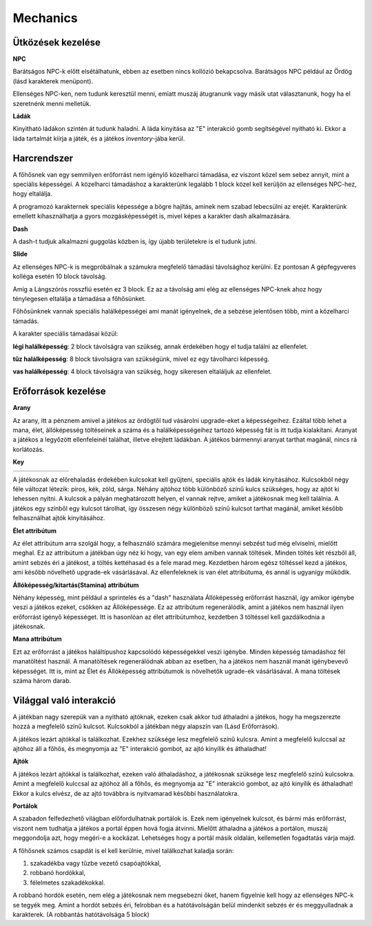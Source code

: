 Mechanics
=========

Ütközések kezelése
------------------

.. TODO: Leírni, hogy hogy tudnak például egymás mellett elmenni a karakterek.
**NPC**

Barátságos NPC-k előtt elsétálhatunk, ebben az esetben nincs kollózió bekapcsolva.
Barátságos NPC például az Ördög (lásd karakterek menüpont).

.. image:: ./devilseta.gif

Ellenséges NPC-ken, nem tudunk keresztül menni,
emiatt muszáj átugranunk vagy másik utat választanunk, hogy ha el szeretnénk menni melletük.

**Ládák**

Kinyitható ládákon szintén át tudunk haladni. A láda kinyitása az "E" interakció gomb segítségével nyitható ki.
Ekkor a láda tartalmát kiírja a játék, és a játékos *inventory*-jába kerül.

.. image:: ./chestseta.gif

Harcrendszer
------------

.. TODO: Milyen sebzési típusok vannak? Fegyverek? Sebzésszámítás? Mágia?

A főhősnek van egy semmilyen erőforrást nem igénylő közelharci támadása, ez viszont közel sem sebez annyit, mint a speciális képességei.
A közelharci támadáshoz a karakterünk legalább 1 block közel kell kerüljön az ellenséges NPC-hez, hogy eltalálja.

A programozó karakternek speciális képessége a bögre hajítás, aminek nem szabad lebecsülni az erejét.
Karakterünk emellett kihasználhatja a gyors mozgásképességét is, mivel képes a karakter dash alkalmazására.

**Dash**

.. image:: ./dash.gif

A dash-t tudjuk alkalmazni guggolás közben is, így újabb területekre is el tudunk jutni.

**Slide**

.. image:: ./slide.gif

Az ellenséges NPC-k is megpróbálnak a számukra megfelelő támadási távolsághoz kerülni.
Ez pontosan A gépfegyveres kolléga esetén 10 block távolság.

.. image:: ./enemy.gif

Amíg a Lángszórós rosszfiú esetén ez 3 block. Ez az a távolság ami elég az ellenséges NPC-knek ahoz hogy ténylegesen eltalálja a támadása a főhősünket.

.. image:: ./enemyfire.gif

Főhősünknek vannak speciális halálképességei ami manát igényelnek, de a sebzése jelentősen több, mint a közelharci támadás.

.. image:: ./skilltree.png
    :width: 128px
    :height: 128px

A karakter speciális támadásai közül:

**légi halálképesség**: 2 block távolságra van szükség, annak érdekében hogy el tudja találni az ellenfelet.

**tűz halálképesség**: 8 block távolságra van szükségünk, mivel ez egy távolharci képesség.

**vas halálképesség**: 4 block távolságra van szükség, hogy sikeresen eltaláljuk az ellenfelet.



Erőforrások kezelése
--------------------
.. TODO: Arany, manna, bármi egyéb, ...
.. image:: ./decil_coin.gif
   :align: left

**Arany**

.. image:: ./devil.png
   :align: left

Az arany, itt a pénznem amivel a játékos az ördögtől tud vásárolni upgrade-eket a képességeihez.
Ezáltal több lehet a mana, élet, állóképesség töltéseinek a száma és a halálképességeihez tartozó képesség fát is itt tudja kialakítani.
Aranyat a játékos a legyőzött ellenfeleinél találhat, illetve elrejtett ládákban.
A játékos bármennyi aranyat tarthat magánál, nincs rá korlátozás.

**Key**

.. list-table::
   :align: left

   * - .. image:: ./programmerkulcs.gif
 
     - .. image:: ./key_blue_anim.gif
               :align: center
               :scale: 200 %
     - .. image:: ./key_red_anim.gif
             :scale: 200 %
             :align: center

     - .. image:: ./key_yellow_anim.gif
             :scale: 200 %
             :align: center

     - .. image:: ./key_green_anim.gif
             :scale: 200 %
             :align: center
     - .. image:: ./lada.gif
             :align: center
     - .. image:: ./ajto.gif
             :align: center




A játékosnak az előrehaladás érdekében kulcsokat kell gyűjteni, speciális ajtók és ládák kinyitásához.
Kulcsokból négy féle változat létezik: piros, kék, zöld, sárga.
Néhány ajtóhoz több különböző színű kulcs szükséges, hogy az ajtót ki lehessen nyitni.
A kulcsok a pályán meghatározott helyen, el vannak rejtve, amiket a játékosnak meg kell találnia.
A játékos egy színből egy kulcsot tárolhat, így összesen négy különböző színű kulcsot tarthat magánál, amiket később felhasználhat ajtók kinyitásához.


**Élet attribútum**

.. image:: ./heart.png

Az élet attribútum arra szolgál hogy, a felhasználó számára megjelenítse mennyi sebzést tud még elviselni, mielőtt meghal.
Ez az attribútum a játékban úgy néz ki hogy, van egy elem amiben vannak töltések.
Minden töltés két részből áll, amint sebzés éri a játékost, a töltés kettéhasad és a fele marad meg.
Kezdetben három egész töltéssel kezd a játékos, ami később növelhető upgrade-ek vásárlásával.
Az ellenfeleknek is van élet attribútuma, és annál is ugyanígy működik.
    

**Állóképesség/kitartás(Stamina) attribútum**

.. image:: ./Stamina.png


Néhány képesség, mint például a sprintelés és a "dash" használata Állóképesség erőforrást használ, így amikor igénybe veszi a játékos ezeket, csökken az Állóképessége.
Ez az attribútum regenerálódik, amint a játékos nem használ ilyen erőforrást igényő képességet.
Itt is hasonlóan az élet attribútumhoz, kezdetben 3 töltéssel kell gazdálkodnia a játékosnak.


**Mana attribútum**

.. image:: ./Mana.png


Ezt az erőforrást a játékos haláltípushoz kapcsolódó képességekkel veszi igénybe.
Minden képesség támadáshoz fél manatöltést használ. A manatöltések regenerálódnak abban az esetben, ha a játékos nem használ manát igénybevevő képességet.
Itt is, mint az Élet és Állóképesség attribútumok is növelhetők ugrade-ek vásárlásával.
A mana töltések száma három darab.

Világgal való interakció
------------------------

.. TODO: Kapuk működése, akadályok, csapdák, ...

A játékban nagy szerepük van a nyitható ajtóknak, ezeken csak akkor tud áthaladni a játékos, hogy ha megszerezte hozzá a megfelelő színű kulcsot.
Kulcsokból a játékban négy alapszín van (Lásd Erőforrások).

.. list-table::
   :align: left

     - .. image:: ./key_blue_anim.gif
               :align: center
               :scale: 200 %
     - .. image:: ./key_red_anim.gif
             :scale: 200 %
             :align: center

     - .. image:: ./key_yellow_anim.gif
             :scale: 200 %
             :align: center

     - .. image:: ./key_green_anim.gif
             :scale: 200 %
             :align: center
     - .. image:: ./lada.gif
             :align: center
     - .. image:: ./ajto.gif
             :align: center


A játékos lezárt ajtókkal is találkozhat. Ezekhez szüksége lesz megfelelő színű kulcsra.
Amint a megfelelő kulccsal az ajtóhoz áll a főhős, és megnyomja az "E" interakció gombot, az ajtó kinyílik és áthaladhat!

**Ajtók**

.. image:: ./ajto.gif

A játékos lezárt ajtókkal is találkozhat, ezeken való áthaladáshoz, a játékosnak szüksége lesz megfelelő színű kulcsokra.
Amint a megfelelő kulccsal az ajtóhoz áll a főhős, és megnyomja az "E" interakció gombot, az ajtó kinyílik és áthaladhat!
Ekkor a kulcs elvész, de az ajtó továbbra is nyitvamarad későbbi használatokra.

**Portálok**

A szabadon felfedezhető világban előfordulhatnak portálok is.
Ezek nem igényelnek kulcsot, és bármi más erőforrást, viszont nem tudhatja a játékos a portál éppen hová fogja átvinni.
Mielőtt áthaladna a játékos a portálon, muszáj meggondolja azt, hogy megéri-e a kockázat. 
Lehetséges hogy a portál másik oldalán, kellemetlen fogadtatás várja majd.

.. image:: ./portalseta.gif

A főhősnek számos csapdát is el kell kerülnie, mivel találkozhat kaladja során:

#. szakadékba vagy tűzbe vezető csapóajtókkal,
#. robbanó hordókkal,
#. félelmetes szakadékokkal.

A robbanó hordók esetén, nem elég a játékosnak nem megsebezni őket, hanem figyelnie kell hogy az ellenséges NPC-k se tegyék meg.
Amint a hordót sebzés éri, felrobban és a hatótávolságán belül mindenkit sebzés ér és meggyulladnak a karakterek.
(A robbantás hatótávolsága 5 block)

